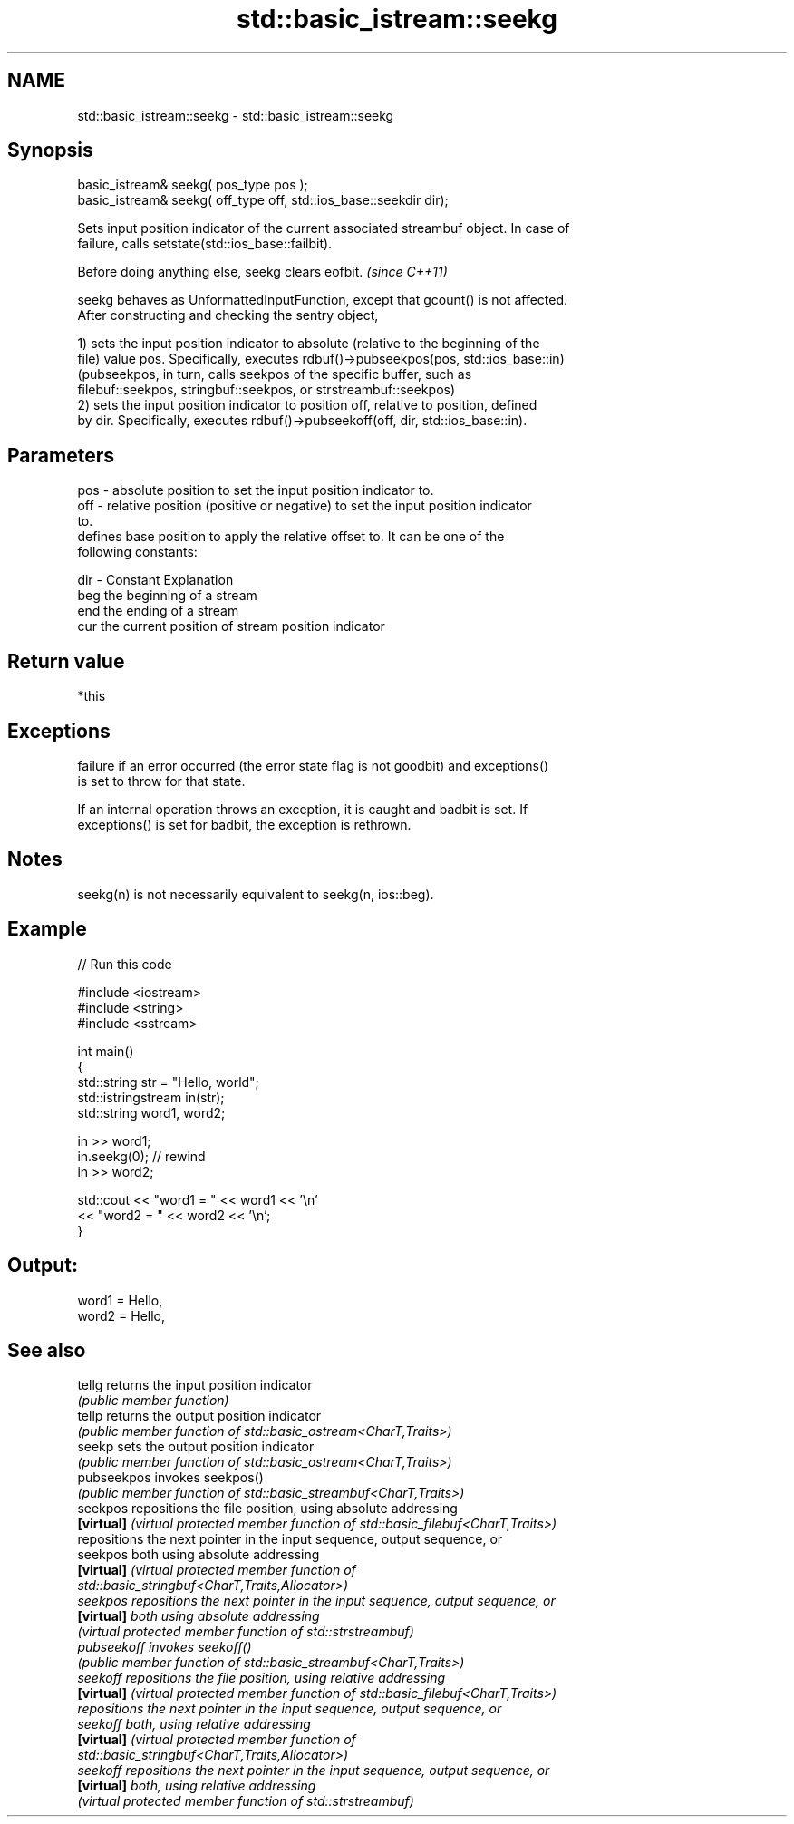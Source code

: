 .TH std::basic_istream::seekg 3 "2022.03.29" "http://cppreference.com" "C++ Standard Libary"
.SH NAME
std::basic_istream::seekg \- std::basic_istream::seekg

.SH Synopsis
   basic_istream& seekg( pos_type pos );
   basic_istream& seekg( off_type off, std::ios_base::seekdir dir);

   Sets input position indicator of the current associated streambuf object. In case of
   failure, calls setstate(std::ios_base::failbit).

   Before doing anything else, seekg clears eofbit. \fI(since C++11)\fP

   seekg behaves as UnformattedInputFunction, except that gcount() is not affected.
   After constructing and checking the sentry object,

   1) sets the input position indicator to absolute (relative to the beginning of the
   file) value pos. Specifically, executes rdbuf()->pubseekpos(pos, std::ios_base::in)
   (pubseekpos, in turn, calls seekpos of the specific buffer, such as
   filebuf::seekpos, stringbuf::seekpos, or strstreambuf::seekpos)
   2) sets the input position indicator to position off, relative to position, defined
   by dir. Specifically, executes rdbuf()->pubseekoff(off, dir, std::ios_base::in).

.SH Parameters

   pos - absolute position to set the input position indicator to.
   off - relative position (positive or negative) to set the input position indicator
         to.
         defines base position to apply the relative offset to. It can be one of the
         following constants:

   dir - Constant Explanation
         beg      the beginning of a stream
         end      the ending of a stream
         cur      the current position of stream position indicator

.SH Return value

   *this

.SH Exceptions

   failure if an error occurred (the error state flag is not goodbit) and exceptions()
   is set to throw for that state.

   If an internal operation throws an exception, it is caught and badbit is set. If
   exceptions() is set for badbit, the exception is rethrown.

.SH Notes

   seekg(n) is not necessarily equivalent to seekg(n, ios::beg).

.SH Example


// Run this code

 #include <iostream>
 #include <string>
 #include <sstream>

 int main()
 {
     std::string str = "Hello, world";
     std::istringstream in(str);
     std::string word1, word2;

     in >> word1;
     in.seekg(0); // rewind
     in >> word2;

     std::cout << "word1 = " << word1 << '\\n'
               << "word2 = " << word2 << '\\n';
 }

.SH Output:

 word1 = Hello,
 word2 = Hello,

.SH See also

   tellg      returns the input position indicator
              \fI(public member function)\fP
   tellp      returns the output position indicator
              \fI(public member function of std::basic_ostream<CharT,Traits>)\fP
   seekp      sets the output position indicator
              \fI(public member function of std::basic_ostream<CharT,Traits>)\fP
   pubseekpos invokes seekpos()
              \fI(public member function of std::basic_streambuf<CharT,Traits>)\fP
   seekpos    repositions the file position, using absolute addressing
   \fB[virtual]\fP  \fI(virtual protected member function of std::basic_filebuf<CharT,Traits>)\fP
              repositions the next pointer in the input sequence, output sequence, or
   seekpos    both using absolute addressing
   \fB[virtual]\fP  \fI\fI(virtual protected member function\fP of\fP
              std::basic_stringbuf<CharT,Traits,Allocator>)
   seekpos    repositions the next pointer in the input sequence, output sequence, or
   \fB[virtual]\fP  both using absolute addressing
              \fI(virtual protected member function of std::strstreambuf)\fP
   pubseekoff invokes seekoff()
              \fI(public member function of std::basic_streambuf<CharT,Traits>)\fP
   seekoff    repositions the file position, using relative addressing
   \fB[virtual]\fP  \fI(virtual protected member function of std::basic_filebuf<CharT,Traits>)\fP
              repositions the next pointer in the input sequence, output sequence, or
   seekoff    both, using relative addressing
   \fB[virtual]\fP  \fI\fI(virtual protected member function\fP of\fP
              std::basic_stringbuf<CharT,Traits,Allocator>)
   seekoff    repositions the next pointer in the input sequence, output sequence, or
   \fB[virtual]\fP  both, using relative addressing
              \fI(virtual protected member function of std::strstreambuf)\fP
